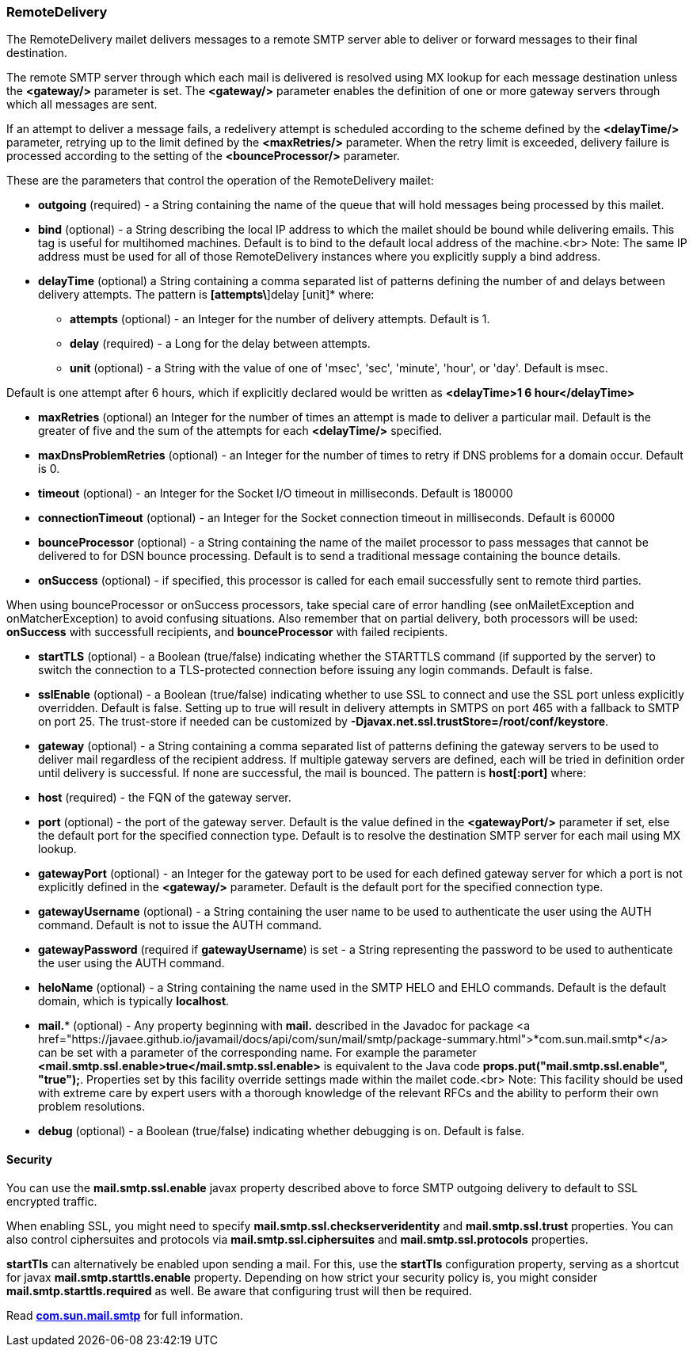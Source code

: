 === RemoteDelivery

The RemoteDelivery mailet delivers messages to a remote SMTP server able to deliver or forward messages to their final
destination.

The remote SMTP server through which each mail is delivered is resolved using MX lookup for each message destination
unless the *<gateway/>* parameter is set. The *<gateway/>* parameter enables the
definition of one or more gateway servers through which all messages are sent.

If an attempt to deliver a message fails, a redelivery attempt is scheduled according to the scheme defined
by the *<delayTime/>* parameter, retrying up to the limit defined
by the *<maxRetries/>* parameter. When the retry limit is exceeded, delivery failure is processed
according to the setting of the *<bounceProcessor/>* parameter.

These are the parameters that control the operation of the RemoteDelivery mailet:

* *outgoing* (required) - a String containing the name of the queue that will hold messages being processed by this mailet.
* *bind* (optional) - a String describing the local IP address to which the mailet should be bound while delivering
emails. This tag is useful for multihomed machines. Default is to bind to the default local address of the machine.<br>
Note: The same IP address must be used for all of those RemoteDelivery instances where you explicitly supply a bind address.
* *delayTime* (optional) a String containing a comma separated list of patterns defining the number of and delays between delivery
attempts. The pattern is *[attempts\*]delay [unit]* where:

** *attempts* (optional) - an Integer for the number of delivery attempts. Default is 1.
** *delay* (required) - a Long for the delay between attempts.
** *unit* (optional) - a String with the value of one of 'msec', 'sec', 'minute', 'hour', or 'day'. Default is msec.

Default is one attempt after 6 hours, which if explicitly declared would be written as *<delayTime>1 6 hour</delayTime>*

* *maxRetries* (optional) an Integer for the number of times an attempt is made to deliver a particular mail.
Default is the greater of five and the sum of the attempts for each *<delayTime/>* specified.
* *maxDnsProblemRetries* (optional) - an Integer for the number of times to retry if DNS problems for a domain occur.
Default is 0.
* *timeout* (optional) - an Integer for the Socket I/O timeout in milliseconds. Default is 180000
* *connectionTimeout* (optional) - an Integer for the Socket connection timeout in milliseconds. Default is 60000
* *bounceProcessor* (optional) - a String containing the name of the mailet processor to pass messages that cannot
be delivered to for DSN bounce processing. Default is to send a traditional message containing the bounce details.
* *onSuccess* (optional) - if specified, this processor is called for each email successfully sent to remote third parties.

When using bounceProcessor or onSuccess processors, take special care of error handling (see onMailetException and onMatcherException)
 to avoid confusing situations. Also remember that on partial delivery, both processors will be used: *onSuccess* with successfull recipients,
 and *bounceProcessor* with failed recipients.

* *startTLS* (optional) - a Boolean (true/false) indicating whether the STARTTLS command (if supported by the server)
to switch the connection to a TLS-protected connection before issuing any login commands. Default is false.
* *sslEnable* (optional) - a Boolean (true/false) indicating whether to use SSL to connect and use the SSL port unless
explicitly overridden. Default is false. Setting up to true will result in delivery attempts in SMTPS on port 465 with a fallback
to SMTP on port 25. The trust-store if needed can be customized by *-Djavax.net.ssl.trustStore=/root/conf/keystore*.
* *gateway* (optional) - a String containing a comma separated list of patterns defining the gateway servers to be used to
deliver mail regardless of the recipient address. If multiple gateway servers are defined, each will be tried in definition order
until delivery is successful. If none are successful, the mail is bounced. The pattern is *host[:port]* where:

* *host* (required) - the FQN of the gateway server.
* *port* (optional) - the port of the gateway server. Default is the value defined in the *<gatewayPort/>*
parameter if set, else the default port for the specified connection type.
Default is to resolve the destination SMTP server for each mail using MX lookup.

* *gatewayPort* (optional) - an Integer for the gateway port to be used for each defined gateway server for which a
port is not explicitly defined in the *<gateway/>* parameter. Default is the default port for the specified connection type.
* *gatewayUsername* (optional) - a String containing the user name to be used to authenticate the user using the
AUTH command. Default is not to issue the AUTH command.
* *gatewayPassword* (required if *gatewayUsername*) is set - a String representing the password to be used
to authenticate the user using the AUTH command.
* *heloName* (optional) - a String containing the name used in the SMTP HELO and EHLO commands. Default is the default domain,
which is typically *localhost*.
* *mail.** (optional) - Any property beginning with *mail.* described in the Javadoc for package
<a href="https://javaee.github.io/javamail/docs/api/com/sun/mail/smtp/package-summary.html">*com.sun.mail.smtp*</a>
can be set with a parameter of the corresponding name. For example the parameter
*<mail.smtp.ssl.enable>true</mail.smtp.ssl.enable>* is equivalent to the Java code
*props.put("mail.smtp.ssl.enable", "true");*. Properties set by this facility override settings made
within the mailet code.<br>
Note: This facility should be used with extreme care by expert users with a thorough knowledge of the relevant RFCs and
the ability to perform their own problem resolutions.
* *debug* (optional) - a Boolean (true/false) indicating whether debugging is on. Default is false.

==== Security

You can use the *mail.smtp.ssl.enable* javax property described above to force SMTP outgoing delivery to default to SSL
encrypted traffic.

When enabling SSL, you might need to specify *mail.smtp.ssl.checkserveridentity* and *mail.smtp.ssl.trust*
properties. You can also control ciphersuites and protocols via *mail.smtp.ssl.ciphersuites* and
*mail.smtp.ssl.protocols* properties.

*startTls* can alternatively be enabled upon sending a mail. For this, use the *startTls* configuration property, serving as a shortcut for
javax *mail.smtp.starttls.enable* property. Depending on how strict your security policy is, you might consider
*mail.smtp.starttls.required* as well. Be aware that configuring trust will then be required.

Read https://javaee.github.io/javamail/docs/api/com/sun/mail/smtp/package-summary.html[*com.sun.mail.smtp*]
for full information.
